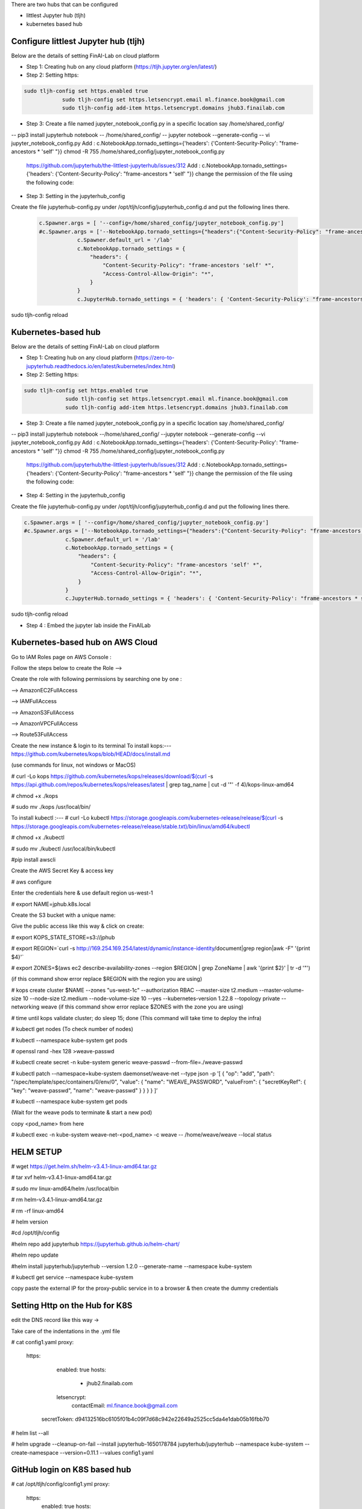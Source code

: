 .. _ConfigureHub:


There are two hubs that can be configured

- littlest Jupyter hub (tljh)
- kubernetes based hub


======================================
Configure littlest Jupyter hub (tljh)
======================================


Below are the details of setting FinAI-Lab on cloud platform

- Step 1: Creating hub on any cloud platform (https://tljh.jupyter.org/en/latest/)

- Step 2: Setting https:

.. code:: ipython3

    sudo tljh-config set https.enabled true
		sudo tljh-config set https.letsencrypt.email ml.finance.book@gmail.com
		sudo tljh-config add-item https.letsencrypt.domains jhub3.finailab.com

- Step 3: Create a file named jupyter_notebook_config.py in a specific location say /home/shared_config/

-- pip3 install jupyterhub notebook
-- /home/shared_config/
-- jupyter notebook --generate-config
-- vi jupyter_notebook_config.py
Add : 		c.NotebookApp.tornado_settings={'headers': {'Content-Security-Policy': "frame-ancestors * 'self' "}}
chmod -R 755 /home/shared_config/jupyter_notebook_config.py

		https://github.com/jupyterhub/the-littlest-jupyterhub/issues/312
		Add : 		c.NotebookApp.tornado_settings={'headers': {'Content-Security-Policy': "frame-ancestors * 'self' "}}
		change the permission of the file using the following code:


- Step 3: Setting in the jupyterhub_config

Create the file jupyterhub-config.py under /opt/tljh/config/jupyterhub_config.d and put the following lines there.


 .. code:: ipython3

    c.Spawner.args = [ '--config=/home/shared_config/jupyter_notebook_config.py']
    #c.Spawner.args = ['--NotebookApp.tornado_settings={"headers":{"Content-Security-Policy": "frame-ancestors * self *" }}']
		c.Spawner.default_url = '/lab'
		c.NotebookApp.tornado_settings = {
		    "headers": {
		        "Content-Security-Policy": "frame-ancestors 'self' *",
		        "Access-Control-Allow-Origin": "*",
		    }
		}
		c.JupyterHub.tornado_settings = { 'headers': { 'Content-Security-Policy': "frame-ancestors * self *"} }


sudo tljh-config reload


======================================
Kubernetes-based hub
======================================


Below are the details of setting FinAI-Lab on cloud platform

- Step 1: Creating hub on any cloud platform (https://zero-to-jupyterhub.readthedocs.io/en/latest/kubernetes/index.html)

- Step 2: Setting https:

.. code:: ipython3

   sudo tljh-config set https.enabled true
		sudo tljh-config set https.letsencrypt.email ml.finance.book@gmail.com
		sudo tljh-config add-item https.letsencrypt.domains jhub3.finailab.com

- Step 3: Create a file named jupyter_notebook_config.py in a specific location say /home/shared_config/

-- pip3 install jupyterhub notebook
--/home/shared_config/
--jupyter notebook --generate-config
--vi jupyter_notebook_config.py
Add : 		c.NotebookApp.tornado_settings={'headers': {'Content-Security-Policy': "frame-ancestors * 'self' "}}
chmod -R 755 /home/shared_config/jupyter_notebook_config.py

		https://github.com/jupyterhub/the-littlest-jupyterhub/issues/312
		Add : 		c.NotebookApp.tornado_settings={'headers': {'Content-Security-Policy': "frame-ancestors * 'self' "}}
		change the permission of the file using the following code:


- Step 4: Setting in the jupyterhub_config

Create the file jupyterhub-config.py under /opt/tljh/config/jupyterhub_config.d and put the following lines there.


.. code:: ipython3

   c.Spawner.args = [ '--config=/home/shared_config/jupyter_notebook_config.py']
   #c.Spawner.args = ['--NotebookApp.tornado_settings={"headers":{"Content-Security-Policy": "frame-ancestors * self *" }}']
		c.Spawner.default_url = '/lab'
		c.NotebookApp.tornado_settings = {
		    "headers": {
		        "Content-Security-Policy": "frame-ancestors 'self' *",
		        "Access-Control-Allow-Origin": "*",
		    }
		}
		c.JupyterHub.tornado_settings = { 'headers': { 'Content-Security-Policy': "frame-ancestors * self *"} }


sudo tljh-config reload



-  Step 4 : Embed the jupyter lab inside the FinAILab

.. note::


======================================
Kubernetes-based hub on AWS Cloud 
======================================

Go to IAM Roles page on AWS Console : 

Follow the steps below to create the Role -->

.. image:: j2.jpeg

.. image:: j3.jpeg

Create the role with following permissions by searching one by one :

--> AmazonEC2FullAccess

--> IAMFullAccess

--> AmazonS3FullAccess

--> AmazonVPCFullAccess

--> Route53FullAccess


.. image:: j4.jpeg

.. image:: j5.jpeg

Create the new instance & login to its terminal 
To install kops:--- https://github.com/kubernetes/kops/blob/HEAD/docs/install.md

(use commands for linux, not windows or MacOS)

# curl -Lo kops https://github.com/kubernetes/kops/releases/download/$(curl -s https://api.github.com/repos/kubernetes/kops/releases/latest | grep tag_name | cut -d '"' -f 4)/kops-linux-amd64

# chmod +x ./kops

# sudo mv ./kops /usr/local/bin/

To install kubectl :---
# curl -Lo kubectl https://storage.googleapis.com/kubernetes-release/release/$(curl -s https://storage.googleapis.com/kubernetes-release/release/stable.txt)/bin/linux/amd64/kubectl

# chmod +x ./kubectl

# sudo mv ./kubectl /usr/local/bin/kubectl

#pip install awscli 

Create the AWS Secret Key & access key

# aws configure

Enter the credentials here & use default region us-west-1

# export NAME=jphub.k8s.local

Create the S3 bucket with a unique name:

.. image:: j6.jpeg

Give the public access like this way & click on create:

.. image:: j7.jpeg

# export KOPS_STATE_STORE=s3://jphub

# export REGION=`curl -s http://169.254.169.254/latest/dynamic/instance-identity/document|grep region|awk -F\" '{print $4}'`

# export ZONES=$(aws ec2 describe-availability-zones --region $REGION | grep ZoneName | awk '{print $2}' | tr -d '"')

(if this command show error replace $REGION with the region you are using)



# kops create cluster $NAME --zones "us-west-1c" --authorization RBAC --master-size t2.medium --master-volume-size 10 --node-size t2.medium --node-volume-size 10 --yes --kubernetes-version 1.22.8 --topology private --networking weave
(if this command show error replace $ZONES with the zone you are using)

# time until kops validate cluster; do sleep 15; done
(This command will take time to deploy the infra)

# kubectl get nodes
(To check number of nodes)

# kubectl --namespace kube-system get pods

# openssl rand -hex 128 >weave-passwd

# kubectl create secret -n kube-system generic weave-passwd --from-file=./weave-passwd

# kubectl patch --namespace=kube-system daemonset/weave-net --type json -p '[ { "op": "add", "path": "/spec/template/spec/containers/0/env/0", "value": { "name": "WEAVE_PASSWORD", "valueFrom": { "secretKeyRef": { "key": "weave-passwd", "name": "weave-passwd" } } } } ]’

#  kubectl --namespace kube-system get pods

(Wait for the weave pods to terminate & start a new pod)

copy <pod_name> from here

# kubectl exec -n kube-system weave-net-<pod_name> -c weave -- /home/weave/weave --local status

=================
HELM SETUP
=================

# wget https://get.helm.sh/helm-v3.4.1-linux-amd64.tar.gz

# tar xvf helm-v3.4.1-linux-amd64.tar.gz

# sudo mv linux-amd64/helm /usr/local/bin

#  rm helm-v3.4.1-linux-amd64.tar.gz

#  rm -rf linux-amd64

# helm version

#cd /opt/tljh/config

#helm repo add jupyterhub https://jupyterhub.github.io/helm-chart/

#helm repo update

#helm install jupyterhub/jupyterhub --version 1.2.0 --generate-name  --namespace kube-system

#  kubectl get service --namespace kube-system

copy paste the  external IP for the proxy-public service in to a browser & then create the dummy credentials

===============================
Setting Http on the Hub for K8S
===============================

edit the DNS record like this way →

.. image:: j8.jpeg

Take care of the indentations in the .yml file

# cat config1.yaml
proxy:
  https:
    enabled: true
    hosts:
      - jhub2.finailab.com
    letsencrypt:
      contactEmail: ml.finance.book@gmail.com
   secretToken: d94132516bc6105f01b4c09f7d68c942e22649a2525cc5da4e1dab05b16fbb70
   
# helm list --all

# helm upgrade --cleanup-on-fail   --install jupyterhub-1650178784 jupyterhub/jupyterhub   --namespace kube-system   --create-namespace   --version=0.11.1 --values config1.yaml 

=====================================
GitHub login on K8S based hub
=====================================

.. image:: j1.jpeg

# cat  /opt/tljh/config/config1.yml
proxy:
  https:
    enabled: true
    hosts:
      - jhub2.finailab.com
    letsencrypt:
      contactEmail: ml.finance.book@gmail.com
  secretToken: d94132516bc6105f01b4c09f7d68c942e22649a2525cc5da4e1dab05b16fbb70

hub:
  config:
    GitHubOAuthenticator:
      client_id: 544a900bcefd67b480f3
      client_secret: 4ea3d34794fd27ad20d8fcc2fadc932741df8cd0
      oauth_callback_url: https://jhub2.finailab.com/hub/oauth_callback
    JupyterHub:
      authenticator_class: github
   
   
# helm list --all   

# helm upgrade --cleanup-on-fail   --install jupyterhub-1650178784 jupyterhub/jupyterhub   --namespace kube-system   --create-namespace   --version=0.11.1 --values config1.yaml 

=======================================
To increase or edit the instance groups
=======================================

# kops get instancegroups

# kops edit instancegroups nodes-us-west-1c

(Make the changes in the file and save & exit)

# kops update cluster --name kops.jhub2.finailab.com --yes --admin

# kops rolling-update cluster --yes






   Open "new platform" and set up a name and the hub address. The address may be something like "http://localhost:8888/lab"
